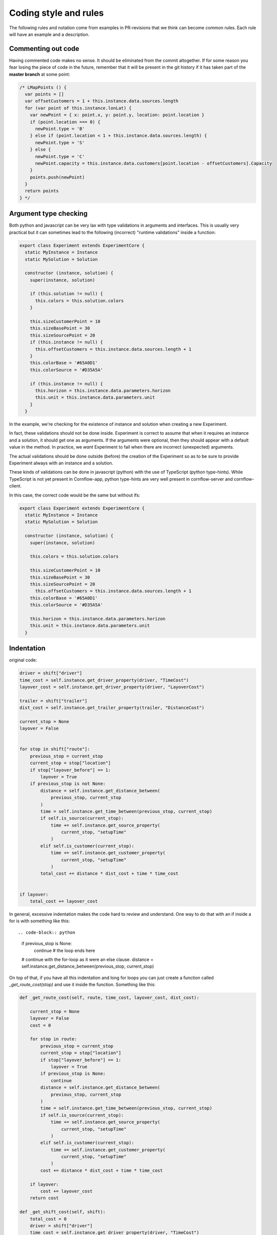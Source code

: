 Coding style and rules
============================

The following rules and notation come from examples in PR-revisions that we think can become common rules. Each rule will have an example and a description.


Commenting out code
-------------------------

Having commented code makes no sense. It should be eliminated from the commit altogether. If for some reason you fear losing the piece of code in the future, remember that it will be present in the git history if it has taken part of the **master branch** at some point:

.. code-block:: javascript

  /* LMapPoints () {
    var points = []
    var offsetCustomers = 1 + this.instance.data.sources.length
    for (var point of this.instance.lonLat) {
      var newPoint = { x: point.x, y: point.y, location: point.location }
      if (point.location === 0) {
        newPoint.type = 'B'
      } else if (point.location < 1 + this.instance.data.sources.length) {
        newPoint.type = 'S'
      } else {
        newPoint.type = 'C'
        newPoint.capacity = this.instance.data.customers[point.location - offsetCustomers].Capacity
      }
      points.push(newPoint)
    }
    return points
  } */


Argument type checking
-------------------------

Both python and javascript can be very lax with type validations in arguments and interfaces. This is usually very practical but it can sometimes lead to the following (incorrect) "runtime validations" inside a function:

.. code-block:: javascript

    export class Experiment extends ExperimentCore {
      static MyInstance = Instance
      static MySolution = Solution

      constructor (instance, solution) {
        super(instance, solution)

        if (this.solution != null) {
          this.colors = this.solution.colors
        }

        this.sizeCustomerPoint = 10
        this.sizeBasePoint = 30
        this.sizeSourcePoint = 20
        if (this.instance != null) {
          this.offsetCustomers = this.instance.data.sources.length + 1
        }
        this.colorBase = '#65A0D1'
        this.colorSource = '#D35A5A'

        if (this.instance != null) {
          this.horizon = this.instance.data.parameters.horizon
          this.unit = this.instance.data.parameters.unit
        }
      }


In the example, we're checking for the existence of instance and solution when creating a new Experiment.

In fact, these validations should not be done inside. Experiment is correct to assume that when it requires an instance and a solution, it should get one as arguments. If the arguments were optional, then they should appear with a default value in the method. In practice, we *want* Experiment to fail when there are incorrect (unexpected) arguments.

The actual validations should be done outside (before) the creation of the Experiment so as to be sure to provide Experiment always with an instance and a solution.

These kinds of validations can be done in javascript (python) with the use of TypeScript (python type-hints). While TypeScript is not yet present in Cornflow-app, python type-hints are very well present in cornflow-server and cornflow-client.

In this case, the correct code would be the same but without ifs:

.. code-block:: javascript

    export class Experiment extends ExperimentCore {
      static MyInstance = Instance
      static MySolution = Solution

      constructor (instance, solution) {
        super(instance, solution)

        this.colors = this.solution.colors

        this.sizeCustomerPoint = 10
        this.sizeBasePoint = 30
        this.sizeSourcePoint = 20
          this.offsetCustomers = this.instance.data.sources.length + 1
        this.colorBase = '#65A0D1'
        this.colorSource = '#D35A5A'

        this.horizon = this.instance.data.parameters.horizon
        this.unit = this.instance.data.parameters.unit
      }


Indentation
---------------

original code:

.. code-block:: python

    driver = shift["driver"]
    time_cost = self.instance.get_driver_property(driver, "TimeCost")
    layover_cost = self.instance.get_driver_property(driver, "LayoverCost")

    trailer = shift["trailer"]
    dist_cost = self.instance.get_trailer_property(trailer, "DistanceCost")

    current_stop = None
    layover = False


    for stop in shift["route"]:
        previous_stop = current_stop
        current_stop = stop["location"]
        if stop["layover_before"] == 1:
            layover = True
        if previous_stop is not None:
            distance = self.instance.get_distance_between(
                previous_stop, current_stop
            )
            time = self.instance.get_time_between(previous_stop, current_stop)
            if self.is_source(current_stop):
                time += self.instance.get_source_property(
                    current_stop, "setupTime"
                )
            elif self.is_customer(current_stop):
                time += self.instance.get_customer_property(
                    current_stop, "setupTime"
                )
            total_cost += distance * dist_cost + time * time_cost


    if layover:
        total_cost += layover_cost

In general, excessive indentation makes the code hard to review and understand. One way to do that with an if inside a for is with something like this::

.. code-block:: python

    if previous_stop is None:
        continue # the loop ends here
    # continue with the for-loop as it were an else clause.
    distance = self.instance.get_distance_between(previous_stop, current_stop)

On top of that, if you have all this indentation and long for loops you can just create a function called `_get_route_cost(stop)` and use it inside the function. Something like this:

.. code-block:: python

    def _get_route_cost(self, route, time_cost, layover_cost, dist_cost):

        current_stop = None
        layover = False
        cost = 0

        for stop in route:
            previous_stop = current_stop
            current_stop = stop["location"]
            if stop["layover_before"] == 1:
                layover = True
            if previous_stop is None:
                continue
            distance = self.instance.get_distance_between(
                previous_stop, current_stop
            )
            time = self.instance.get_time_between(previous_stop, current_stop)
            if self.is_source(current_stop):
                time += self.instance.get_source_property(
                    current_stop, "setupTime"
                )
            elif self.is_customer(current_stop):
                time += self.instance.get_customer_property(
                    current_stop, "setupTime"
                )
            cost += distance * dist_cost + time * time_cost

        if layover:
            cost += layover_cost
        return cost

    def _get_shift_cost(self, shift): 
        total_cost = 0
        driver = shift["driver"]
        time_cost = self.instance.get_driver_property(driver, "TimeCost")
        layover_cost = self.instance.get_driver_property(driver, "LayoverCost")

        trailer = shift["trailer"]
        dist_cost = self.instance.get_trailer_property(trailer, "DistanceCost")
        for stop in shift["route"]:
            total_cost += _get_route_cost(shift['route'], time_cost, layover_cost, dist_cost)
        return total_cost

    def get_objective(self):
        return sum(self._get_shift_cost(shift) for shift in self.solution.data.values())


Of course, this can be greatly improved with more tweaks.


No repetition
-----------------

original code:

.. code-block:: python

    data_dict["customers"] = list(data_dict["customers"].values())
    data_dict["trailers"] = list(data_dict["trailers"].values())
    data_dict["drivers"] = list(data_dict["drivers"].values())
    data_dict["sources"] = list(data_dict["sources"].values())

better:

.. code-block:: python

    for key in ["customers","trailers","drivers","sources"]:
        data_dict[key]= list(data_dict[key].values())


Filtering lists or dictionaries
----------------------------------

Filtering lists with list comprehensions is the easiest way to filter one. With pytups, you make it a little shorter.

For example, instead of:

.. code-block:: python

    for r in used_routes.copy():
        if not keep.get(r, False):
            del used_routes[r]

if `used_routes` is a TupList:

.. code-block:: python

    used_routes = used_routes.vfilter(lambda r: keep.get(r, False))

